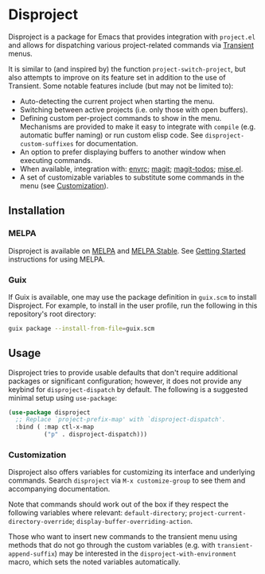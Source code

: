 
* Disproject

Disproject is a package for Emacs that provides integration with ~project.el~
and allows for dispatching various project-related commands via [[https://github.com/magit/transient][Transient]] menus.

It is similar to (and inspired by) the function ~project-switch-project~, but
also attempts to improve on its feature set in addition to the use of Transient.
Some notable features include (but may not be limited to):
- Auto-detecting the current project when starting the menu.
- Switching between active projects (i.e. only those with open buffers).
- Defining custom per-project commands to show in the menu.  Mechanisms are
  provided to make it easy to integrate with ~compile~ (e.g. automatic buffer
  naming) or run custom elisp code.  See ~disproject-custom-suffixes~ for
  documentation.
- An option to prefer displaying buffers to another window when executing
  commands.
- When available, integration with: [[https://github.com/purcell/envrc][envrc]]; [[https://magit.vc/][magit]]; [[https://github.com/alphapapa/magit-todos][magit-todos]]; [[https://github.com/liuyinz/mise.el][mise.el]].
- A set of customizable variables to substitute some commands in the menu (see
  [[#Customization][Customization]]).

** Installation

*** MELPA

[[https://melpa.org/#/disproject][file:https://melpa.org/packages/disproject-badge.svg]] [[https://stable.melpa.org/#/disproject][file:https://stable.melpa.org/packages/disproject-badge.svg]]

Disproject is available on [[https://melpa.org/#/disproject][MELPA]] and [[https://stable.melpa.org/#/disproject][MELPA Stable]].  See [[https://melpa.org/#/getting-started][Getting Started]]
instructions for using MELPA.

*** Guix

If Guix is available, one may use the package definition in =guix.scm= to
install Disproject.  For example, to install in the user profile, run the
following in this repository's root directory:

#+begin_src sh
  guix package --install-from-file=guix.scm
#+end_src

** Usage

Disproject tries to provide usable defaults that don't require additional
packages or significant configuration; however, it does not provide any keybind
for ~disproject-dispatch~ by default.  The following is a suggested minimal
setup using ~use-package~:

#+begin_src emacs-lisp
  (use-package disproject
    ;; Replace `project-prefix-map' with `disproject-dispatch'.
    :bind ( :map ctl-x-map
            ("p" . disproject-dispatch)))
#+end_src

*** Customization
:PROPERTIES:
:CUSTOM_ID: customization
:END:

Disproject also offers variables for customizing its interface and underlying
commands.  Search =disproject= via =M-x customize-group= to see them and
accompanying documentation.

Note that commands should work out of the box if they respect the following
variables where relevant: ~default-directory~;
~project-current-directory-override~; ~display-buffer-overriding-action~.

Those who want to insert new commands to the transient menu using methods that
do not go through the custom variables (e.g. with ~transient-append-suffix~) may
be interested in the ~disproject-with-environment~ macro, which sets the noted
variables automatically.
